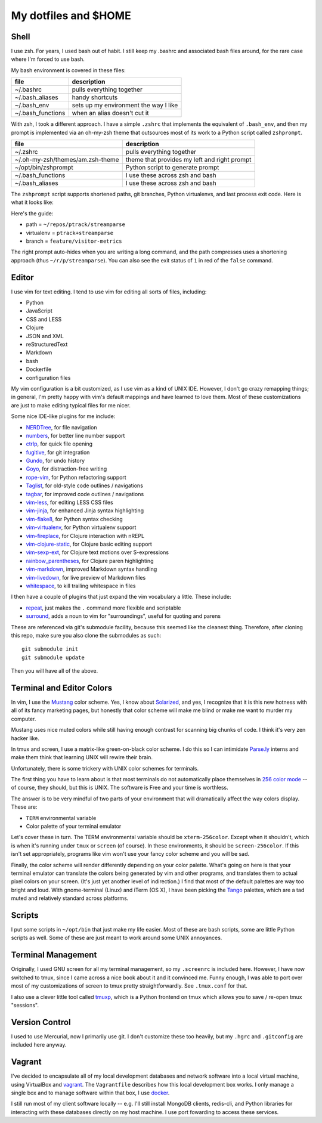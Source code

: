 My dotfiles and $HOME
=====================

Shell
-----

I use zsh. For years, I used bash out of habit. I still keep my .bashrc and
associated bash files around, for the rare case where I'm forced to use bash.

My bash environment is covered in these files:

+-------------------+---------------------------------------+
| file              | description                           |
+===================+=======================================+
| ~/.bashrc         | pulls everything together             |
+-------------------+---------------------------------------+
| ~/.bash_aliases   | handy shortcuts                       |
+-------------------+---------------------------------------+
| ~/.bash_env       | sets up my environment the way I like |
+-------------------+---------------------------------------+
| ~/.bash_functions | when an alias doesn't cut it          |
+-------------------+---------------------------------------+

With zsh, I took a different approach. I have a simple ``.zshrc`` that implements
the equivalent of ``.bash_env``, and then my prompt is implemented via an
oh-my-zsh theme that outsources most of its work to a Python script called
``zshprompt``.

+----------------------------------+----------------------------------------------+
| file                             | description                                  |
+==================================+==============================================+
| ~/.zshrc                         | pulls everything together                    |
+----------------------------------+----------------------------------------------+
| ~/.oh-my-zsh/themes/am.zsh-theme | theme that provides my left and right prompt |
+----------------------------------+----------------------------------------------+
| ~/opt/bin/zshprompt              | Python script to generate prompt             |
+----------------------------------+----------------------------------------------+
| ~/.bash_functions                | I use these across zsh and bash              |
+----------------------------------+----------------------------------------------+
| ~/.bash_aliases                  | I use these across zsh and bash              |
+----------------------------------+----------------------------------------------+

The ``zshprompt`` script supports shortened paths, git branches, Python
virtualenvs, and last process exit code. Here is what it looks like:

.. image:: https://dl.dropboxusercontent.com/u/108390/zsh_prompt.png
    :target: http://ohmyz.sh/
    :align: center
    :alt: zshprompt

Here's the guide:

* path = ``~/repos/ptrack/streamparse``
* virtualenv = ``ptrack+streamparse``
* branch = ``feature/visitor-metrics``

The right prompt auto-hides when you are writing a long command, and the path compresses
uses a shortening approach (thus ``~/r/p/streamparse``). You can also see the exit status
of ``1`` in red of the ``false`` command.

Editor
------

I use vim for text editing. I tend to use vim for editing all sorts
of files, including:

* Python
* JavaScript
* CSS and LESS
* Clojure
* JSON and XML
* reStructuredText
* Markdown
* bash
* Dockerfile
* configuration files

My vim configuration is a bit customized, as I use vim as a kind of UNIX
IDE. However, I don't go crazy remapping things; in general, I'm pretty
happy with vim's default mappings and have learned to love them. Most of
these customizations are just to make editing typical files for me nicer.

Some nice IDE-like plugins for me include:

* NERDTree_, for file navigation
* numbers_, for better line number support
* ctrlp_, for quick file opening
* fugitive_, for git integration
* Gundo_, for undo history
* Goyo_, for distraction-free writing
* rope-vim_, for Python refactoring support
* Taglist_, for old-style code outlines / navigations
* tagbar_, for improved code outlines / navigations
* vim-less_, for editing LESS CSS files
* vim-jinja_, for enhanced Jinja syntax highlighting
* vim-flake8_, for Python syntax checking
* vim-virtualenv_, for Python virtualenv support
* vim-fireplace_, for Clojure interaction with nREPL
* vim-clojure-static_, for Clojure basic editing support
* vim-sexp-ext_, for Clojure text motions over S-expressions
* rainbow_parentheses_, for Clojure paren highlighting
* vim-markdown_, improved Markdown syntax handling
* vim-livedown_, for live preview of Markdown files
* whitespace_, to kill trailing whitespace in files

.. _NERDTree: https://github.com/scrooloose/nerdtree
.. _numbers: https://github.com/myusuf3/numbers.vim.git
.. _ctrlp: https://github.com/kien/ctrlp.vim.git
.. _fugitive: http://github.com/tpope/vim-fugitive.git
.. _Gundo: https://github.com/sjl/gundo.vim
.. _Goyo: https://github.com/junegunn/goyo.vim
.. _rope-vim: https://github.com/sontek/rope-vim.git
.. _Taglist: https://github.com/vim-scripts/taglist.vim
.. _tagbar: http://majutsushi.github.io/tagbar/
.. _vim-less: https://github.com/groenewege/vim-less
.. _vim-jinja: https://github.com/mitsuhiko/vim-jinja
.. _vim-flake8: https://github.com/nvie/vim-flake8
.. _vim-virtualenv: https://github.com/jmcantrell/vim-virtualenv.git
.. _vim-fireplace: https://github.com/tpope/vim-fireplace
.. _vim-clojure-static: https://github.com/guns/vim-clojure-static
.. _vim-sexp-ext: https://github.com/tpope/vim-sexp-mappings-for-regular-people
.. _rainbow_parentheses: https://github.com/kien/rainbow_parentheses.vim
.. _vim-markdown: https://github.com/tpope/vim-markdown
.. _vim-livedown: https://github.com/shime/vim-livedown
.. _whitespace: https://github.com/bronson/vim-trailing-whitespace

I then have a couple of plugins that just expand the vim vocabulary a
little.  These include:

* repeat_, just makes the ``.`` command more flexible and scriptable
* surround_, adds a noun to vim for "surroundings", useful for quoting and parens

.. _repeat: https://github.com/tpope/vim-repeat
.. _surround: https://github.com/tpope/vim-surround

These are referenced via git's submodule facility, because this seemed
like the cleanest thing. Therefore, after cloning this repo, make sure
you also clone the submodules as such::

    git submodule init
    git submodule update

Then you will have all of the above.

Terminal and Editor Colors
--------------------------

In vim, I use the Mustang_ color scheme. Yes, I know about Solarized_,
and yes, I recognize that it is this new hotness with all of its fancy
marketing pages, but honestly that color scheme will make me blind or
make me want to murder my computer.

.. _Mustang: http://hcalves.deviantart.com/art/Mustang-Vim-Colorscheme-98974484
.. _Solarized: http://ethanschoonover.com/solarized

Mustang uses nice muted colors while still having enough contrast for
scanning big chunks of code. I think it's very zen hacker like.

In tmux and screen, I use a matrix-like green-on-black color scheme. I
do this so I can intimidate `Parse.ly`_ interns and make them think that
learning UNIX will rewire their brain.

.. _Parse.ly: http://parse.ly/team.html

Unfortunately, there is some trickery with UNIX color schemes for terminals.

The first thing you have to learn about is that most terminals do not
automatically place themselves in `256 color mode`_ -- of course, they
should, but this is UNIX. The software is Free and your time is worthless.

.. _256 color mode: http://www.enigmacurry.com/2009/01/20/256-colors-on-the-linux-terminal/

The answer is to be very mindful of two parts of your environment that will
dramatically affect the way colors display. These are:

* ``TERM`` environmental variable
* Color palette of your terminal emulator

Let's cover these in turn. The TERM environmental variable should be
``xterm-256color``. Except when it shouldn't, which is when it's running under
``tmux`` or ``screen`` (of course). In these environments, it should be
``screen-256color``. If this isn't set appropriately, programs like vim won't
use your fancy color scheme and you will be sad.

Finally, the color scheme will render differently depending on your color
palette. What's going on here is that your terminal emulator can translate the
colors being generated by vim and other programs, and translates them to actual
pixel colors on your screen. (It's just yet another level of indirection.) I
find that most of the default palettes are way too bright and loud. With
gnome-terminal (Linux) and iTerm (OS X), I have been picking the Tango_
palettes, which are a tad muted and relatively standard across platforms.

.. _Tango: http://en.wikipedia.org/wiki/Tango_Desktop_Project#Palette

Scripts
-------

I put some scripts in ``~/opt/bin`` that just make my life easier. Most
of these are bash scripts, some are little Python scripts as well. Some
of these are just meant to work around some UNIX annoyances.

Terminal Management
-------------------

Originally, I used GNU screen for all my terminal management, so my
``.screenrc`` is included here. However, I have now switched to
tmux, since I came across a nice book about it and it convinced me.
Funny enough, I was able to port over most of my customizations of
screen to tmux pretty straightforwardly. See ``.tmux.conf`` for that.

I also use a clever little tool called tmuxp_, which is a Python
frontend on tmux which allows you to save / re-open tmux "sessions".

.. _tmuxp: http://tmuxp.readthedocs.org/en/latest/

Version Control
---------------

I used to use Mercurial, now I primarily use git. I don't customize
these too heavily, but my ``.hgrc`` and ``.gitconfig`` are included
here anyway.

Vagrant
-------

I've decided to encapsulate all of my local development databases
and network software into a local virtual machine, using VirtualBox
and `vagrant`_. The ``Vagrantfile`` describes how this local
development box works. I only manage a single box and to manage
software within that box, I use `docker`_.

I still run most of my client software locally -- e.g. I'll still install
MongoDB clients, redis-cli, and Python libraries for interacting with these
databases directly on my host machine. I use port fowarding to access
these services.

.. _vagrant: http://www.vagrantup.com/
.. _docker: https://www.docker.io/
